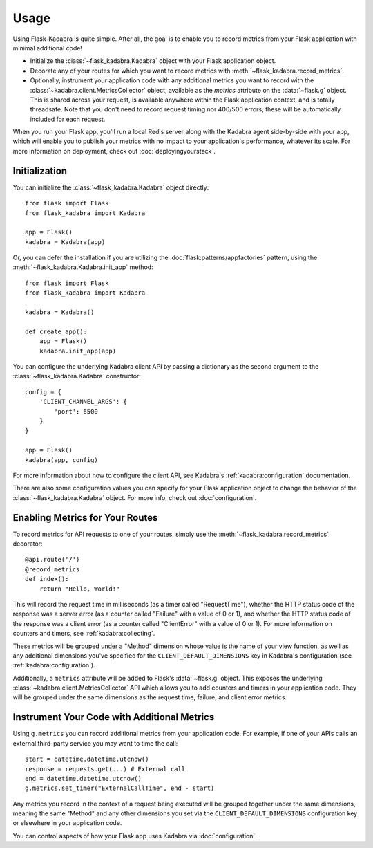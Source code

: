 .. _usage:

Usage
=====

Using Flask-Kadabra is quite simple. After all, the goal is to enable you to
record metrics from your Flask application with minimal additional code!

- Initialize the :class:`~flask_kadabra.Kadabra` object with your Flask
  application object.
- Decorate any of your routes for which you want to record metrics with
  :meth:`~flask_kadabra.record_metrics`.
- Optionally, instrument your application code with any additional metrics you
  want to record with the :class:`~kadabra.client.MetricsCollector` object,
  available as the `metrics` attribute on the :data:`~flask.g` object. This is
  shared across your request, is available anywhere within the Flask
  application context, and is totally threadsafe. Note that you don't need to
  record request timing nor 400/500 errors; these will be automatically
  included for each request.

When you run your Flask app, you'll run a local Redis server along with the
Kadabra agent side-by-side with your app, which will enable you to publish your
metrics with no impact to your application's performance, whatever its scale.
For more information on deployment, check out :doc:`deployingyourstack`.

Initialization
--------------

You can initialize the :class:`~flask_kadabra.Kadabra` object directly::

    from flask import Flask
    from flask_kadabra import Kadabra

    app = Flask()
    kadabra = Kadabra(app)

Or, you can defer the installation if you are utilizing the
:doc:`flask:patterns/appfactories` pattern, using the
:meth:`~flask_kadabra.Kadabra.init_app` method::

    from flask import Flask
    from flask_kadabra import Kadabra

    kadabra = Kadabra()

    def create_app():
        app = Flask()
        kadabra.init_app(app)

You can configure the underlying Kadabra client API by passing a dictionary as
the second argument to the :class:`~flask_kadabra.Kadabra` constructor::

    config = {
        'CLIENT_CHANNEL_ARGS': {
            'port': 6500
        }
    }

    app = Flask()
    kadabra(app, config)

For more information about how to configure the client API, see
Kadabra's :ref:`kadabra:configuration` documentation.

There are also some configuration values you can specify for your Flask
application object to change the behavior of the
:class:`~flask_kadabra.Kadabra` object. For more info, check out
:doc:`configuration`.

Enabling Metrics for Your Routes
--------------------------------

To record metrics for API requests to one of your routes, simply use the
:meth:`~flask_kadabra.record_metrics` decorator::

    @api.route('/')
    @record_metrics
    def index():
        return "Hello, World!"

This will record the request time in milliseconds (as a timer called
"RequestTime"), whether the HTTP status code of the response was a server
error (as a counter called "Failure" with a value of 0 or 1), and whether the
HTTP status code of the response was a client error (as a counter called
"ClientError" with a value of 0 or 1). For more information on counters and
timers, see :ref:`kadabra:collecting`.

These metrics will be grouped under a "Method" dimension whose value is the
name of your view function, as well as any additional dimensions you've
specified for the ``CLIENT_DEFAULT_DIMENSIONS`` key in Kadabra's configuration
(see :ref:`kadabra:configuration`).

Additionally, a ``metrics`` attribute will be added to Flask's
:data:`~flask.g` object. This exposes the underlying
:class:`~kadabra.client.MetricsCollector` API which allows you to add
counters and timers in your application code. They will be grouped under the
same dimensions as the request time, failure, and client error metrics.

Instrument Your Code with Additional Metrics
--------------------------------------------

Using ``g.metrics`` you can record additional metrics from your application
code. For example, if one of your APIs calls an external third-party service
you may want to time the call::

    start = datetime.datetime.utcnow()
    response = requests.get(...) # External call
    end = datetime.datetime.utcnow()
    g.metrics.set_timer("ExternalCallTime", end - start)

Any metrics you record in the context of a request being executed will be
grouped together under the same dimensions, meaning the same "Method" and any
other dimensions you set via the ``CLIENT_DEFAULT_DIMENSIONS`` configuration
key or elsewhere in your application code.

You can control aspects of how your Flask app uses Kadabra via
:doc:`configuration`.
